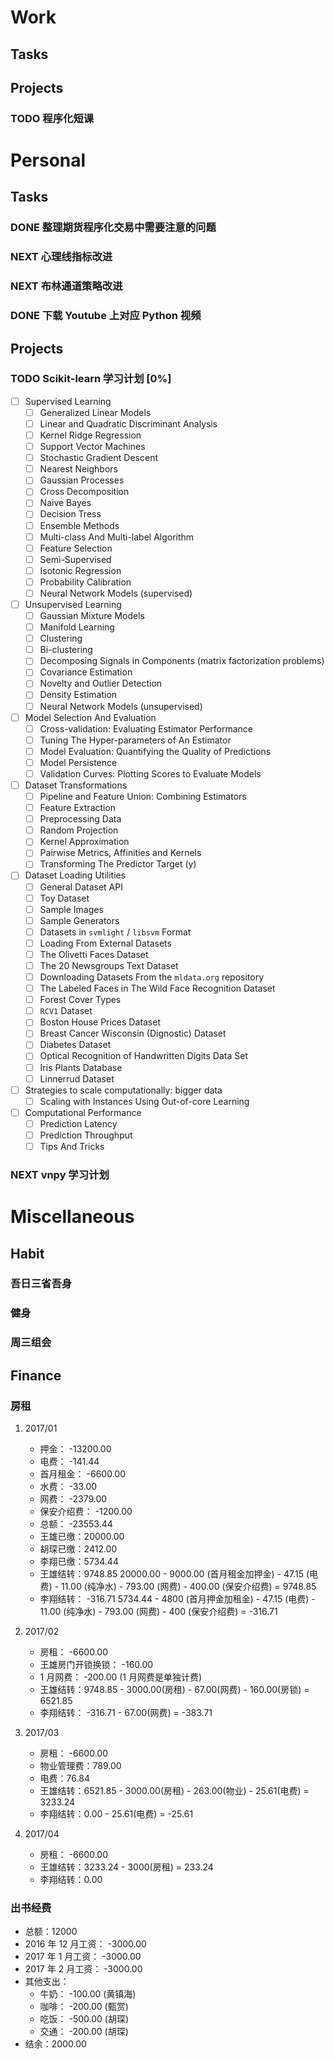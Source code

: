 
* Work

** Tasks

** Projects

*** TODO 程序化短课
    SCHEDULED: <2017-04-13 周四 19:00.+7d>

* Personal

** Tasks
*** DONE 整理期货程序化交易中需要注意的问题
    CLOSED: [2017-04-11 周二 13:41] SCHEDULED: <2017-04-11 周二 11:15>
    :PROPERTIES:
    :CREATED:  [2017-04-11 周二 11:12]
    :END:
    :LOGBOOK:
    CLOCK: [2017-04-11 周二 11:15]--[2017-04-11 周二 11:31] =>  0:16
    :END:
*** NEXT 心理线指标改进
    :PROPERTIES:
    :CREATED:  [2017-04-11 周二 13:40]
    :END:
    :LOGBOOK:
    CLOCK: [2017-04-15 周六 16:33]
    CLOCK: [2017-04-13 周四 10:20]--[2017-04-13 周四 10:45] =>  0:25
    CLOCK: [2017-04-13 周四 09:38]--[2017-04-13 周四 10:03] =>  0:25
    CLOCK: [2017-04-12 周三 13:34]--[2017-04-12 周三 14:30] =>  0:56
    CLOCK: [2017-04-11 周二 23:21]--[2017-04-11 周二 23:46] =>  0:25
    CLOCK: [2017-04-11 周二 22:56]--[2017-04-11 周二 23:21] =>  0:25
    CLOCK: [2017-04-11 周二 15:26]--[2017-04-11 周二 15:48] =>  0:22
    CLOCK: [2017-04-11 周二 13:43]--[2017-04-11 周二 15:16] =>  1:33
    CLOCK: [2017-04-11 周二 13:40]--[2017-04-11 周二 13:41] =>  0:01
    :END:
*** NEXT 布林通道策略改进
    :PROPERTIES:
    :CREATED:  [2017-04-11 周二 15:49]
    :END:
    :LOGBOOK:
    CLOCK: [2017-04-11 周二 15:49]--[2017-04-11 周二 15:58] =>  0:09
    :END:
*** DONE 下载 Youtube 上对应 Python 视频
    CLOSED: [2017-04-13 周四 14:54]
    :PROPERTIES:
    :CREATED:  [2017-04-12 周三 15:12]
    :END:
** Projects

*** TODO Scikit-learn 学习计划 [0%]
    SCHEDULED: <2017-04-11 周二 19:00.+1d>
    
    - [ ] Supervised Learning
      - [ ] Generalized Linear Models
      - [ ] Linear and Quadratic Discriminant Analysis
      - [ ] Kernel Ridge Regression
      - [ ] Support Vector Machines
      - [ ] Stochastic Gradient Descent
      - [ ] Nearest Neighbors
      - [ ] Gaussian Processes
      - [ ] Cross Decomposition
      - [ ] Naive Bayes
      - [ ] Decision Tress
      - [ ] Ensemble Methods
      - [ ] Multi-class And Multi-label Algorithm
      - [ ] Feature Selection
      - [ ] Semi-Supervised
      - [ ] Isotonic Regression
      - [ ] Probability Calibration
      - [ ] Neural Network Models (supervised)
    - [ ] Unsupervised Learning
      - [ ] Gaussian Mixture Models
      - [ ] Manifold Learning
      - [ ] Clustering
      - [ ] Bi-clustering
      - [ ] Decomposing Signals in Components (matrix factorization problems)
      - [ ] Covariance Estimation
      - [ ] Novelty and Outlier Detection
      - [ ] Density Estimation
      - [ ] Neural Network Models (unsupervised)
    - [ ] Model Selection And Evaluation
      - [ ] Cross-validation: Evaluating Estimator Performance
      - [ ] Tuning The Hyper-parameters of An Estimator
      - [ ] Model Evaluation: Quantifying the Quality of Predictions
      - [ ] Model Persistence
      - [ ] Validation Curves: Plotting Scores to Evaluate Models
    - [ ] Dataset Transformations
      - [ ] Pipeline and Feature Union: Combining Estimators
      - [ ] Feature Extraction
      - [ ] Preprocessing Data
      - [ ] Random Projection
      - [ ] Kernel Approximation
      - [ ] Pairwise Metrics, Affinities and Kernels
      - [ ] Transforming The Predictor Target (y)
    - [ ] Dataset Loading Utilities
      - [ ] General Dataset API
      - [ ] Toy Dataset
      - [ ] Sample Images
      - [ ] Sample Generators
      - [ ] Datasets in =svmlight= / =libsvm=  Format
      - [ ] Loading From External Datasets
      - [ ] The Olivetti Faces Dataset
      - [ ] The 20 Newsgroups Text Dataset
      - [ ] Downloading Datasets From the =mldata.org= repository
      - [ ] The Labeled Faces in The Wild Face Recognition Dataset
      - [ ] Forest Cover Types
      - [ ] =RCV1= Dataset
      - [ ] Boston House Prices Dataset
      - [ ] Breast Cancer Wisconsin (Dignostic) Dataset
      - [ ] Diabetes Dataset
      - [ ] Optical Recognition of Handwritten Digits Data Set
      - [ ] Iris Plants Database
      - [ ] Linnerrud Dataset
    - [ ] Strategies to scale computationally: bigger data
      - [ ] Scaling with Instances Using Out-of-core Learning
    - [ ] Computational Performance
      - [ ] Prediction Latency
      - [ ] Prediction Throughput
      - [ ] Tips And Tricks

*** NEXT vnpy 学习计划
    :LOGBOOK:
    CLOCK: [2017-04-13 周四 14:54]--[2017-04-13 周四 15:04] =>  0:10
    CLOCK: [2017-04-11 周二 16:36]--[2017-04-11 周二 17:01] =>  0:25
    :END:
    
* Miscellaneous

** Habit

*** 吾日三省吾身 
    SCHEDULED: <2017-04-11 周二 22:30.+1d>

*** 健身
    SCHEDULED: <2017-04-11 周二 20:00.+1d>

*** 周三组会
    SCHEDULED: <2017-04-12 周三 10:00.+7d>

** Finance

*** 房租
  
**** 2017/01

     + 押金： -13200.00
     + 电费： -141.44
     + 首月租金： -6600.00
     + 水费： -33.00
     + 网费： -2379.00
     + 保安介绍费： -1200.00
     + 总额： -23553.44
     + 王雄已缴：20000.00
     + 胡琛已缴：2412.00
     + 李翔已缴：5734.44
     + 王雄结转：9748.85
       20000.00 - 9000.00 (首月租金加押金) - 47.15 (电费) - 11.00 (纯净水) - 793.00 (网费) - 400.00 (保安介绍费) = 9748.85
     + 李翔结转： -316.71 
       5734.44 - 4800 (首月押金加租金) - 47.15 (电费) - 11.00 (纯净水) - 793.00 (网费) - 400 (保安介绍费) = -316.71

**** 2017/02

     + 房租： -6600.00
     + 王雄房门开锁换锁： -160.00
     + 1 月网费： -200.00 (1 月网费是单独计费)
     + 王雄结转：9748.85 - 3000.00(房租) - 67.00(网费) - 160.00(房锁) = 6521.85
     + 李翔结转： -316.71 - 67.00(网费) = -383.71

**** 2017/03
       
     + 房租： -6600.00
     + 物业管理费：789.00
     + 电费：76.84
     + 王雄结转：6521.85 - 3000.00(房租) - 263.00(物业) - 25.61(电费) = 3233.24 
     + 李翔结转：0.00 - 25.61(电费) = -25.61

**** 2017/04
     
     + 房租： -6600.00
     + 王雄结转：3233.24 - 3000(房租) = 233.24
     + 李翔结转：0.00
       

*** 出书经费 

    + 总额：12000
    + 2016 年 12 月工资： -3000.00
    + 2017 年 1 月工资： -3000.00
    + 2017 年 2 月工资： -3000.00
    + 其他支出：
      - 牛奶： -100.00 (黄镇海)
      - 咖啡： -200.00 (甄赏)
      - 吃饭： -500.00 (胡琛)
      - 交通： -200.00 (胡琛)
    + 结余：2000.00
